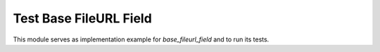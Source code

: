 Test Base FileURL Field
=======================

This module serves as implementation example for `base_fileurl_field` and to run its tests.
